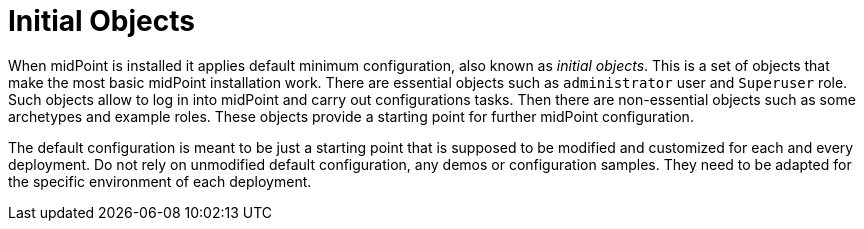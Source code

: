 = Initial Objects
:page-wiki-name: Default MidPoint Configuration
:page-wiki-id: 27820288
:page-wiki-metadata-create-user: semancik
:page-wiki-metadata-create-date: 2019-02-27T18:34:45.999+01:00
:page-wiki-metadata-modify-user: semancik
:page-wiki-metadata-modify-date: 2019-02-27T18:36:55.190+01:00
:page-upkeep-status: orange

When midPoint is installed it applies default minimum configuration, also known as _initial objects_.
This is a set of objects that make the most basic midPoint installation work.
There are essential objects such as `administrator` user and `Superuser` role.
Such objects allow to log in into midPoint and carry out configurations tasks.
Then there are non-essential objects such as some archetypes and example roles.
These objects provide a starting point for further midPoint configuration.

The default configuration is meant to be just a starting point that is supposed to be modified and customized for each and every deployment.
Do not rely on unmodified default configuration, any demos or configuration samples.
They need to be adapted for the specific environment of each deployment.